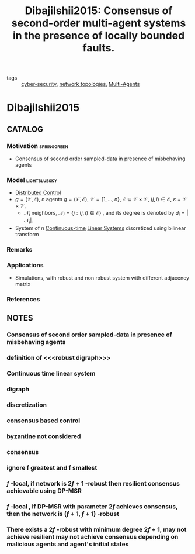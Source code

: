 #+TITLE: DibajiIshii2015: Consensus of second-order multi-agent systems in the presence of locally bounded faults.
#+ROAM_KEY: cite:DibajiIshii2015
#+ROAM_TAGS: article Elsevier

- tags ::  [[file:20200427105830-cybersecurity.org][cyber-security]], [[file:20200427161129-network_topologies.org][network topologies]], [[file:20200908140517-multi_agents.org][Multi-Agents]]

* DibajiIshii2015
:PROPERTIES:
:NOTER_DOCUMENT: ../../docsThese/bibliography/DibajiIshii2015.pdf
:END:

** CATALOG
*** Motivation :springgreen:
- Consensus of second order sampled-data in presence of misbehaving agents
*** Model :lightbluesky:
- [[file:20200713170428-distributed_control.org][Distributed Control]]
- $g=(\mathcal{V},\mathcal{E})$, $n$ agents $g=(\mathcal{V}, \mathcal{E})$, $\mathcal{V}=\{1, \ldots, n\}$, $\mathcal{E} \subseteq \mathcal{V} \times \mathcal{V}$, $(j, i) \in \mathcal{E}$, $\varepsilon=\mathcal{V} \times \mathcal{V}$,
  - $\mathcal{N}_{i}$ neighbors, $\mathcal{N}_{i}=\{j:(j, i) \in \mathcal{E}\}$ , and its degree is denoted by $d_{i}=\left|\mathcal{N}_{i}\right|$.
- System of $n$ [[file:20200716163801-continuous_time_systems.org][Continuous-time]] [[file:20200716170441-linear_system.org][Linear Systems]] discretized using bilinear transform
*** Remarks
*** Applications
- Simulations, with robust and non robust system with different adjacency matrix
*** References

** NOTES
*** Consensus of second order sampled-data in presence of misbehaving agents
:PROPERTIES:
:NOTER_PAGE: [[pdf:~/docsThese/bibliography/DibajiIshii2015.pdf::1++1.17;;annot-1-29]]
:ID:       ../../docsThese/bibliography/DibajiIshii2015.pdf-annot-1-29

:END:

*** definition of <<<robust digraph>>>
:PROPERTIES:
:NOTER_PAGE: [[pdf:~/docsThese/bibliography/DibajiIshii2015.pdf::2++0.30;;annot-2-18]]
:ID:       ../../docsThese/bibliography/DibajiIshii2015.pdf-annot-2-18
:END:

*** Continuous time linear system
:PROPERTIES:
:NOTER_PAGE: [[pdf:~/docsThese/bibliography/DibajiIshii2015.pdf::2++0.94;;annot-2-20]]
:ID:       ../../docsThese/bibliography/DibajiIshii2015.pdf-annot-2-20
:END:

*** digraph
:PROPERTIES:
:NOTER_PAGE: [[pdf:~/docsThese/bibliography/DibajiIshii2015.pdf::2++2.81;;annot-2-19]]
:ID:       ../../docsThese/bibliography/DibajiIshii2015.pdf-annot-2-19
:END:

*** discretization
:PROPERTIES:
:NOTER_PAGE: [[pdf:~/docsThese/bibliography/DibajiIshii2015.pdf::2++4.68;;annot-2-21]]
:ID:       ../../docsThese/bibliography/DibajiIshii2015.pdf-annot-2-21
:END:

*** consensus based control
:PROPERTIES:
:NOTER_PAGE: [[pdf:~/docsThese/bibliography/DibajiIshii2015.pdf::2++4.68;;annot-2-22]]
:ID:       ../../docsThese/bibliography/DibajiIshii2015.pdf-annot-2-22
:END:

*** byzantine not considered
:PROPERTIES:
:NOTER_PAGE: [[pdf:~/docsThese/bibliography/DibajiIshii2015.pdf::3++0.04;;annot-3-23]]
:ID:       ../../docsThese/bibliography/DibajiIshii2015.pdf-annot-3-23
:END:
*** consensus
:PROPERTIES:
:NOTER_PAGE: [[pdf:~/docsThese/bibliography/DibajiIshii2015.pdf::3++0.17;;annot-3-24]]
:ID:       ../../docsThese/bibliography/DibajiIshii2015.pdf-annot-3-24
:END:
*** ignore f greatest and f smallest
:PROPERTIES:
:NOTER_PAGE: [[pdf:~/docsThese/bibliography/DibajiIshii2015.pdf::3++0.35;;annot-3-25]]
:ID:       ../../docsThese/bibliography/DibajiIshii2015.pdf-annot-3-25
:END:
*** $f$ -local, if network is $2f+1$ -robust then resilient consensus achievable using DP-MSR
:PROPERTIES:
:NOTER_PAGE: [[pdf:~/docsThese/bibliography/DibajiIshii2015.pdf::4++0.46;;annot-4-13]]
:ID:       ../../docsThese/bibliography/DibajiIshii2015.pdf-annot-4-13
:END:
*** $f$ -local , if DP-MSR with parameter $2f$ achieves consensus, then the network is $(f+1,f+1)$ -robust
:PROPERTIES:
:NOTER_PAGE: [[pdf:~/docsThese/bibliography/DibajiIshii2015.pdf::5++5.62;;annot-5-22]]
:ID:       ../../docsThese/bibliography/DibajiIshii2015.pdf-annot-5-22
:END:
*** There exists a $2f$ -robust with minimum degree $2f+1$, may not achieve resilient may not achieve consensus depending on malicious agents and agent's initial states
:PROPERTIES:
:NOTER_PAGE: [[pdf:~/docsThese/bibliography/DibajiIshii2015.pdf::6++3.74;;annot-6-9]]
:ID:       ../../docsThese/bibliography/DibajiIshii2015.pdf-annot-6-9
:END:


